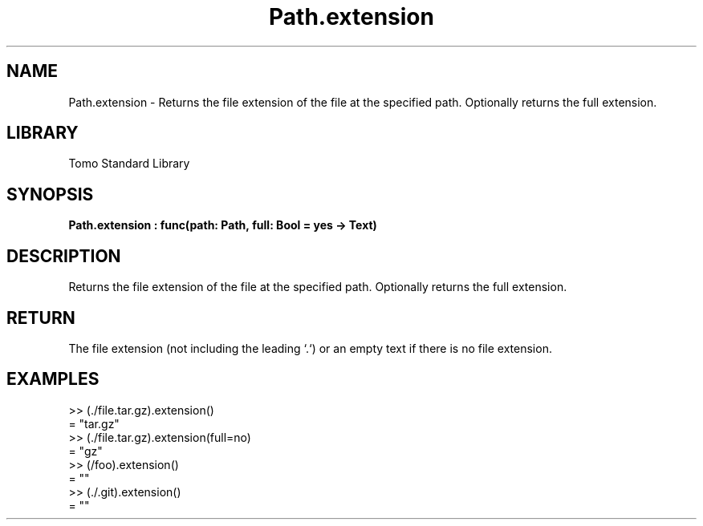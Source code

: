 '\" t
.\" Copyright (c) 2025 Bruce Hill
.\" All rights reserved.
.\"
.TH Path.extension 3 2025-04-19T14:48:15.715111 "Tomo man-pages"
.SH NAME
Path.extension \- Returns the file extension of the file at the specified path. Optionally returns the full extension.

.SH LIBRARY
Tomo Standard Library
.SH SYNOPSIS
.nf
.BI Path.extension\ :\ func(path:\ Path,\ full:\ Bool\ =\ yes\ ->\ Text)
.fi

.SH DESCRIPTION
Returns the file extension of the file at the specified path. Optionally returns the full extension.


.TS
allbox;
lb lb lbx lb
l l l l.
Name	Type	Description	Default
path	Path	The path of the file. 	-
full	Bool	Whether to return everything after the first `.` in the base name, or only the last part of the extension. 	yes
.TE
.SH RETURN
The file extension (not including the leading `.`) or an empty text if there is no file extension.

.SH EXAMPLES
.EX
>> (./file.tar.gz).extension()
= "tar.gz"
>> (./file.tar.gz).extension(full=no)
= "gz"
>> (/foo).extension()
= ""
>> (./.git).extension()
= ""
.EE
